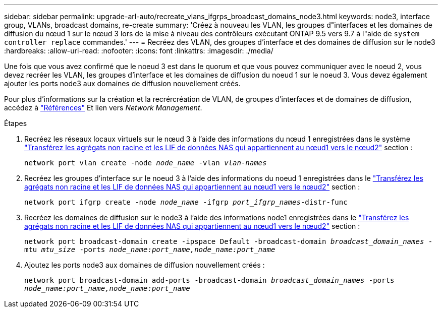 ---
sidebar: sidebar 
permalink: upgrade-arl-auto/recreate_vlans_ifgrps_broadcast_domains_node3.html 
keywords: node3, interface group, VLANs, broadcast domains, re-create 
summary: 'Créez à nouveau les VLAN, les groupes d"interfaces et les domaines de diffusion du nœud 1 sur le nœud 3 lors de la mise à niveau des contrôleurs exécutant ONTAP 9.5 vers 9.7 à l"aide de `system controller replace` commandes.' 
---
= Recréez des VLAN, des groupes d'interface et des domaines de diffusion sur le node3
:hardbreaks:
:allow-uri-read: 
:nofooter: 
:icons: font
:linkattrs: 
:imagesdir: ./media/


[role="lead"]
Une fois que vous avez confirmé que le noeud 3 est dans le quorum et que vous pouvez communiquer avec le noeud 2, vous devez recréer les VLAN, les groupes d'interface et les domaines de diffusion du noeud 1 sur le noeud 3. Vous devez également ajouter les ports node3 aux domaines de diffusion nouvellement créés.

Pour plus d'informations sur la création et la recrércréation de VLAN, de groupes d'interfaces et de domaines de diffusion, accédez à link:other_references.html["Références"] Et lien vers _Network Management_.

.Étapes
. Recréez les réseaux locaux virtuels sur le nœud 3 à l'aide des informations du nœud 1 enregistrées dans le système link:relocate_non_root_aggr_and_nas_data_lifs_node1_node2.html["Transférez les agrégats non racine et les LIF de données NAS qui appartiennent au nœud1 vers le nœud2"] section :
+
`network port vlan create -node _node_name_ -vlan _vlan-names_`

. Recréez les groupes d'interface sur le noeud 3 à l'aide des informations du noeud 1 enregistrées dans le link:relocate_non_root_aggr_and_nas_data_lifs_node1_node2.html["Transférez les agrégats non racine et les LIF de données NAS qui appartiennent au nœud1 vers le nœud2"] section :
+
`network port ifgrp create -node _node_name_ -ifgrp _port_ifgrp_names_-distr-func`

. Recréez les domaines de diffusion sur le node3 à l'aide des informations node1 enregistrées dans le link:relocate_non_root_aggr_and_nas_data_lifs_node1_node2.html["Transférez les agrégats non racine et les LIF de données NAS qui appartiennent au nœud1 vers le nœud2"] section :
+
`network port broadcast-domain create -ipspace Default -broadcast-domain _broadcast_domain_names_ -mtu _mtu_size_ -ports _node_name:port_name,node_name:port_name_`

. Ajoutez les ports node3 aux domaines de diffusion nouvellement créés :
+
`network port broadcast-domain add-ports -broadcast-domain _broadcast_domain_names_ -ports _node_name:port_name,node_name:port_name_`


